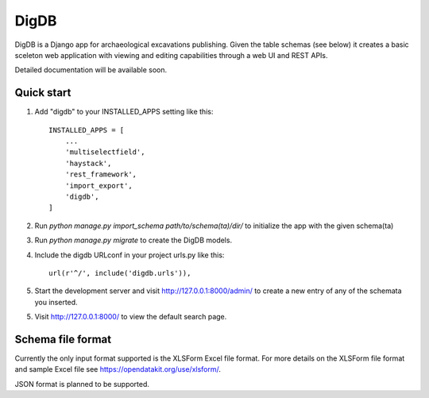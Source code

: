 =====
DigDB
=====

DigDB is a Django app for archaeological excavations publishing. Given the table schemas (see below) it creates a basic sceleton web application with viewing and editing capabilities through a web UI and REST APIs. 

Detailed documentation will be available soon.

Quick start
-----------

1. Add "digdb" to your INSTALLED_APPS setting like this::

    INSTALLED_APPS = [
        ...
        'multiselectfield',
        'haystack',
        'rest_framework',
        'import_export',
        'digdb',
    ]

2. Run `python manage.py import_schema path/to/schema(ta)/dir/` to initialize the app with the given schema(ta)

3. Run `python manage.py migrate` to create the DigDB models.

4. Include the digdb URLconf in your project urls.py like this::

    url(r'^/', include('digdb.urls')),

5. Start the development server and visit http://127.0.0.1:8000/admin/
   to create a new entry of any of the schemata you inserted.

5. Visit http://127.0.0.1:8000/ to view the default search page.


Schema file format
------------------

Currently the only input format supported is the XLSForm Excel file format. For more details on the XLSForm file format and sample Excel file see https://opendatakit.org/use/xlsform/. 

JSON format is planned to be supported.


